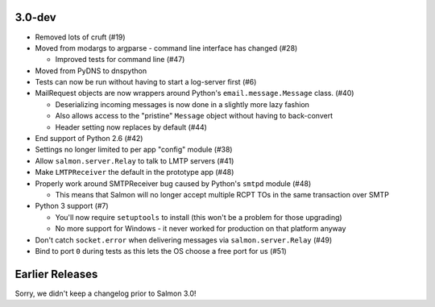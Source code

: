 3.0-dev
=======

- Removed lots of cruft (#19)
- Moved from modargs to argparse - command line interface has changed (#28)

  - Improved tests for command line (#47)

- Moved from PyDNS to dnspython
- Tests can now be run without having to start a log-server first (#6)
- MailRequest objects are now wrappers around Python's
  ``email.message.Message`` class. (#40)

  - Deserializing incoming messages is now done in a slightly more lazy fashion
  - Also allows access to the "pristine" ``Message`` object without having to
    back-convert
  - Header setting now replaces by default (#44)

- End support of Python 2.6 (#42)
- Settings no longer limited to per app "config" module (#38)
- Allow ``salmon.server.Relay`` to talk to LMTP servers (#41)
- Make ``LMTPReceiver`` the default in the prototype app (#48)
- Properly work around SMTPReceiver bug caused by Python's ``smtpd`` module
  (#48)

  - This means that Salmon will no longer accept multiple RCPT TOs in the same
    transaction over SMTP

- Python 3 support (#7)

  - You'll now require ``setuptools`` to install (this won't be a problem for
    those upgrading)
  - No more support for Windows - it never worked for production on that
    platform anyway

- Don't catch ``socket.error`` when delivering messages via
  ``salmon.server.Relay`` (#49)

- Bind to port ``0`` during tests as this lets the OS choose a free port for us
  (#51)

Earlier Releases
================

Sorry, we didn't keep a changelog prior to Salmon 3.0!
